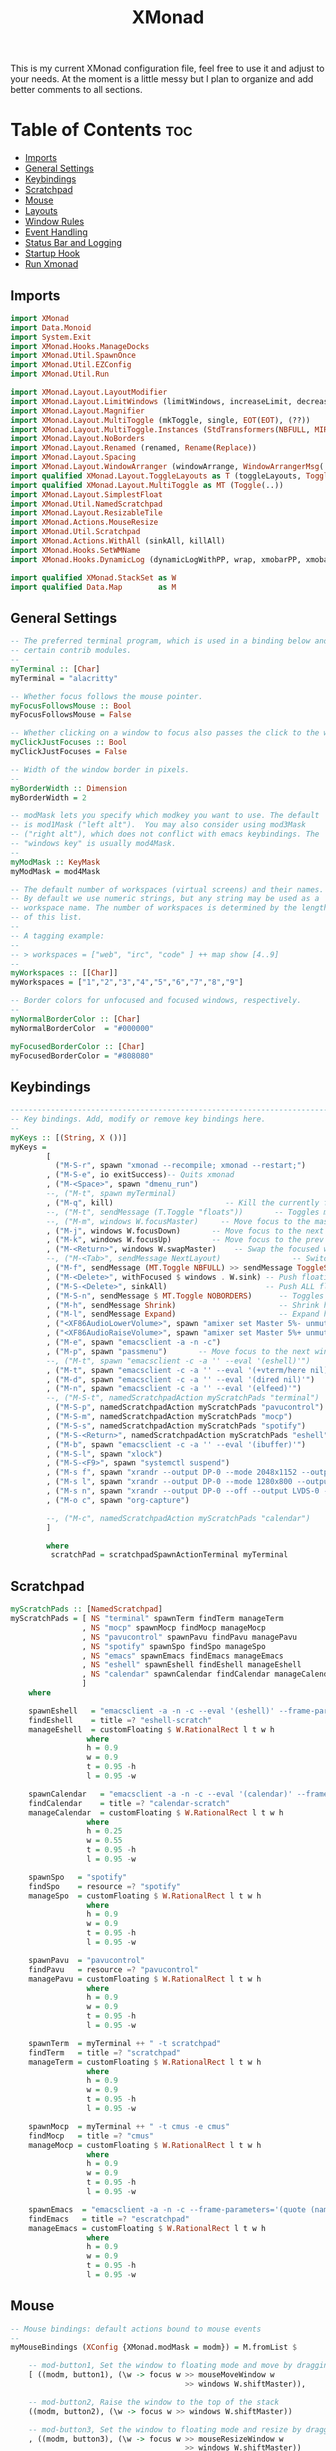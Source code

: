 #+TITLE: XMonad

This is my current XMonad configuration file, feel free to use it and adjust to your needs. At the moment is a little messy but I plan to organize and add better comments to all sections.

* Table of Contents :toc:
:PROPERTIES:
:header-args: :tangle ~/.xmonad/xmonad.hs
:END:
  - [[#imports][Imports]]
  - [[#general-settings][General Settings]]
  - [[#keybindings][Keybindings]]
  - [[#scratchpad][Scratchpad]]
  - [[#mouse][Mouse]]
  - [[#layouts][Layouts]]
  - [[#window-rules][Window Rules]]
  - [[#event-handling][Event Handling]]
  - [[#status-bar-and-logging][Status Bar and Logging]]
  - [[#startup-hook][Startup Hook]]
  - [[#run-xmonad][Run Xmonad]]

** Imports
#+begin_src haskell
import XMonad
import Data.Monoid
import System.Exit
import XMonad.Hooks.ManageDocks
import XMonad.Util.SpawnOnce
import XMonad.Util.EZConfig
import XMonad.Util.Run

import XMonad.Layout.LayoutModifier
import XMonad.Layout.LimitWindows (limitWindows, increaseLimit, decreaseLimit)
import XMonad.Layout.Magnifier
import XMonad.Layout.MultiToggle (mkToggle, single, EOT(EOT), (??))
import XMonad.Layout.MultiToggle.Instances (StdTransformers(NBFULL, MIRROR, NOBORDERS))
import XMonad.Layout.NoBorders
import XMonad.Layout.Renamed (renamed, Rename(Replace))
import XMonad.Layout.Spacing
import XMonad.Layout.WindowArranger (windowArrange, WindowArrangerMsg(..))
import qualified XMonad.Layout.ToggleLayouts as T (toggleLayouts, ToggleLayout(Toggle))
import qualified XMonad.Layout.MultiToggle as MT (Toggle(..))
import XMonad.Layout.SimplestFloat
import XMonad.Util.NamedScratchpad
import XMonad.Layout.ResizableTile
import XMonad.Actions.MouseResize
import XMonad.Util.Scratchpad
import XMonad.Actions.WithAll (sinkAll, killAll)
import XMonad.Hooks.SetWMName
import XMonad.Hooks.DynamicLog (dynamicLogWithPP, wrap, xmobarPP, xmobarColor, shorten, PP(..))

import qualified XMonad.StackSet as W
import qualified Data.Map        as M
#+end_src
** General Settings
#+begin_src haskell
-- The preferred terminal program, which is used in a binding below and by
-- certain contrib modules.
--
myTerminal :: [Char]
myTerminal = "alacritty"

-- Whether focus follows the mouse pointer.
myFocusFollowsMouse :: Bool
myFocusFollowsMouse = False

-- Whether clicking on a window to focus also passes the click to the window
myClickJustFocuses :: Bool
myClickJustFocuses = False

-- Width of the window border in pixels.
--
myBorderWidth :: Dimension
myBorderWidth = 2

-- modMask lets you specify which modkey you want to use. The default
-- is mod1Mask ("left alt").  You may also consider using mod3Mask
-- ("right alt"), which does not conflict with emacs keybindings. The
-- "windows key" is usually mod4Mask.
--
myModMask :: KeyMask
myModMask = mod4Mask

-- The default number of workspaces (virtual screens) and their names.
-- By default we use numeric strings, but any string may be used as a
-- workspace name. The number of workspaces is determined by the length
-- of this list.
--
-- A tagging example:
--
-- > workspaces = ["web", "irc", "code" ] ++ map show [4..9]
--
myWorkspaces :: [[Char]]
myWorkspaces = ["1","2","3","4","5","6","7","8","9"]

-- Border colors for unfocused and focused windows, respectively.
--
myNormalBorderColor :: [Char]
myNormalBorderColor  = "#000000"

myFocusedBorderColor :: [Char]
myFocusedBorderColor = "#808080"

#+end_src
** Keybindings
#+begin_src haskell
------------------------------------------------------------------------
-- Key bindings. Add, modify or remove key bindings here.
--
myKeys :: [(String, X ())]
myKeys =
        [
          ("M-S-r", spawn "xmonad --recompile; xmonad --restart;")        -- Restarts xmonad
        , ("M-S-e", io exitSuccess)-- Quits xmonad
        , ("M-<Space>", spawn "dmenu_run")
        --, ("M-t", spawn myTerminal)
        , ("M-q", kill)                         -- Kill the currently focused client
        --, ("M-t", sendMessage (T.Toggle "floats"))       -- Toggles my 'floats' layout
        --, ("M-m", windows W.focusMaster)     -- Move focus to the master window
        , ("M-j", windows W.focusDown)       -- Move focus to the next window
        , ("M-k", windows W.focusUp)         -- Move focus to the prev window
        , ("M-<Return>", windows W.swapMaster)    -- Swap the focused window and the master window
        --, ("M-<Tab>", sendMessage NextLayout)                -- Switch to next layout
        , ("M-f", sendMessage (MT.Toggle NBFULL) >> sendMessage ToggleStruts) -- Toggles noborder/full
        , ("M-<Delete>", withFocused $ windows . W.sink) -- Push floating window back to tile
        , ("M-S-<Delete>", sinkAll)                      -- Push ALL floating windows to tile
        , ("M-S-n", sendMessage $ MT.Toggle NOBORDERS)      -- Toggles noborder
        , ("M-h", sendMessage Shrink)                       -- Shrink horiz window width
        , ("M-l", sendMessage Expand)                       -- Expand horiz window width
        , ("<XF86AudioLowerVolume>", spawn "amixer set Master 5%- unmute")
        , ("<XF86AudioRaiseVolume>", spawn "amixer set Master 5%+ unmute")
        , ("M-e", spawn "emacsclient -a -n -c")
        , ("M-p", spawn "passmenu")       -- Move focus to the next window
        --, ("M-t", spawn "emacsclient -c -a '' --eval '(eshell)'")
        , ("M-t", spawn "emacsclient -c -a '' --eval '(+vterm/here nil)'")
        , ("M-d", spawn "emacsclient -c -a '' --eval '(dired nil)'")
        , ("M-n", spawn "emacsclient -c -a '' --eval '(elfeed)'")
        --, ("M-S-t", namedScratchpadAction myScratchPads "terminal")
        , ("M-S-p", namedScratchpadAction myScratchPads "pavucontrol")
        , ("M-S-m", namedScratchpadAction myScratchPads "mocp")
        , ("M-S-s", namedScratchpadAction myScratchPads "spotify")
        , ("M-S-<Return>", namedScratchpadAction myScratchPads "eshell")
        , ("M-b", spawn "emacsclient -c -a '' --eval '(ibuffer)'")
        , ("M-S-l", spawn "xlock")
        , ("M-S-<F9>", spawn "systemctl suspend")
        , ("M-s f", spawn "xrandr --output DP-0 --mode 2048x1152 --output LVDS-0 --off")
        , ("M-s l", spawn "xrandr --output DP-0 --mode 1280x800 --output LVDS-0 --off")
        , ("M-s n", spawn "xrandr --output DP-0 --off --output LVDS-0 --mode 1600x900")
        , ("M-o c", spawn "org-capture")

        --, ("M-c", namedScratchpadAction myScratchPads "calendar")
        ]

        where
         scratchPad = scratchpadSpawnActionTerminal myTerminal

#+end_src
** Scratchpad
#+begin_src haskell
myScratchPads :: [NamedScratchpad]
myScratchPads = [ NS "terminal" spawnTerm findTerm manageTerm
                , NS "mocp" spawnMocp findMocp manageMocp
                , NS "pavucontrol" spawnPavu findPavu managePavu
                , NS "spotify" spawnSpo findSpo manageSpo
                , NS "emacs" spawnEmacs findEmacs manageEmacs
                , NS "eshell" spawnEshell findEshell manageEshell
                , NS "calendar" spawnCalendar findCalendar manageCalendar
                ]
    where

    spawnEshell   = "emacsclient -a -n -c --eval '(eshell)' --frame-parameters='(quote (name . \"eshell-scratch\"))'"
    findEshell    = title =? "eshell-scratch"
    manageEshell  = customFloating $ W.RationalRect l t w h
                 where
                 h = 0.9
                 w = 0.9
                 t = 0.95 -h
                 l = 0.95 -w

    spawnCalendar   = "emacsclient -a -n -c --eval '(calendar)' --frame-parameters='(quote (name . \"calendar-scratch\"))'"
    findCalendar    = title =? "calendar-scratch"
    manageCalendar  = customFloating $ W.RationalRect l t w h
                 where
                 h = 0.25
                 w = 0.55
                 t = 0.95 -h
                 l = 0.95 -w

    spawnSpo   = "spotify"
    findSpo    = resource =? "spotify"
    manageSpo  = customFloating $ W.RationalRect l t w h
                 where
                 h = 0.9
                 w = 0.9
                 t = 0.95 -h
                 l = 0.95 -w

    spawnPavu  = "pavucontrol"
    findPavu   = resource =? "pavucontrol"
    managePavu = customFloating $ W.RationalRect l t w h
                 where
                 h = 0.9
                 w = 0.9
                 t = 0.95 -h
                 l = 0.95 -w

    spawnTerm  = myTerminal ++ " -t scratchpad"
    findTerm   = title =? "scratchpad"
    manageTerm = customFloating $ W.RationalRect l t w h
                 where
                 h = 0.9
                 w = 0.9
                 t = 0.95 -h
                 l = 0.95 -w

    spawnMocp  = myTerminal ++ " -t cmus -e cmus"
    findMocp   = title =? "cmus"
    manageMocp = customFloating $ W.RationalRect l t w h
                 where
                 h = 0.9
                 w = 0.9
                 t = 0.95 -h
                 l = 0.95 -w

    spawnEmacs  = "emacsclient -a -n -c --frame-parameters='(quote (name . \"escratchpad\"))'"
    findEmacs   = title =? "escratchpad"
    manageEmacs = customFloating $ W.RationalRect l t w h
                 where
                 h = 0.9
                 w = 0.9
                 t = 0.95 -h
                 l = 0.95 -w

#+end_src
** Mouse
#+begin_src haskell
-- Mouse bindings: default actions bound to mouse events
--
myMouseBindings (XConfig {XMonad.modMask = modm}) = M.fromList $

    -- mod-button1, Set the window to floating mode and move by dragging
    [ ((modm, button1), (\w -> focus w >> mouseMoveWindow w
                                       >> windows W.shiftMaster)),

    -- mod-button2, Raise the window to the top of the stack
    ((modm, button2), (\w -> focus w >> windows W.shiftMaster))

    -- mod-button3, Set the window to floating mode and resize by dragging
    , ((modm, button3), (\w -> focus w >> mouseResizeWindow w
                                       >> windows W.shiftMaster))

    -- you may also bind events to the mouse scroll wheel (button4 and button5)
    ]

#+end_src
** Layouts
#+begin_src haskell
-- Layouts:

-- You can specify and transform your layouts by modifying these values.
-- If you change layout bindings be sure to use 'mod-shift-space' after
-- restarting (with 'mod-q') to reset your layout state to the new
-- defaults, as xmonad preserves your old layout settings by default.
--
-- The available layouts.  Note that each layout is separated by |||,
-- which denotes layout choice.

-- ||| Mirror tiled (to enable horizontal master/stack)

-- Makes setting the spacingRaw simpler to write. The spacingRaw
-- module adds a configurable amount of space around windows.
mySpacing :: Integer -> l a -> XMonad.Layout.LayoutModifier.ModifiedLayout Spacing l a
mySpacing i = spacingRaw False (Border i i i i) True (Border i i i i) True

-- Below is a variation of the above except no borders are applied
-- if fewer than two windows. So a single window has no gaps.
mySpacing' :: Integer -> l a -> XMonad.Layout.LayoutModifier.ModifiedLayout Spacing l a
mySpacing' i = spacingRaw True (Border i i i i) True (Border i i i i) True


tall     = renamed [Replace "tall"]
           $ limitWindows 12
           $ mySpacing 5
           $ ResizableTall 1 (3/100) (1/2) []

magnify  = renamed [Replace "magnify"]
           $ magnifier
           $ limitWindows 12
           $ mySpacing 8
           $ ResizableTall 1 (3/100) (1/2) []


monocle  = renamed [Replace "monocle"]
           $ limitWindows 20
           $ Full


floats   = renamed [Replace "floats"]
           $ limitWindows 20
           $ simplestFloat

myLayoutHook = avoidStruts $ mouseResize $ windowArrange $ T.toggleLayouts floats $
               mkToggle (NBFULL ?? NOBORDERS ?? EOT) $ myDefaultLayout
             where
               -- I've commented out the layouts I don't use.
               myDefaultLayout =     tall
                              --   ||| magnify
                                 ||| noBorders monocle
                          --       ||| floats

myLayout = avoidStruts (tiled  ||| Full)
  where
     -- default tiling algorithm partitions the screen into two panes
     tiled   = Tall nmaster delta ratio

     -- The default number of windows in the master pane
     nmaster = 1

     -- Default proportion of screen occupied by master pane
     ratio   = 1/2

     -- Percent of screen to increment by when resizing panes
     delta   = 3/100

#+end_src
** Window Rules
Specific configuration for specific programs

#+begin_src haskell
-- Window rules:

-- Execute arbitrary actions and WindowSet manipulations when managing
-- a new window. You can use this to, for example, always float a
-- particular program, or have a client always appear on a particular
-- workspace.
--
-- To find the property name associated with a program, use
-- > xprop | grep WM_CLASS
-- and click on the client you're interested in.
--
-- To match on the WM_NAME, you can use 'title' in the same way that
-- 'className' and 'resource' are used below.
--
myManageHook = (composeAll
    [ className =? "MPlayer"        --> doFloat
    , className =? "Gimp"           --> doFloat
    , resource  =? "desktop_window" --> doIgnore]) <+> namedScratchpadManageHook myScratchPads
               --manageScratchPad

#+end_src
** Event Handling
#+begin_src haskell
-- Event handling

-- * EwmhDesktops users should change this to ewmhDesktopsEventHook
--
-- Defines a custom handler function for X Events. The function should
-- return (All True) if the default handler is to be run afterwards. To
-- combine event hooks use mappend or mconcat from Data.Monoid.
--
myEventHook = mempty
#+end_src
** Status Bar and Logging
This is not currently being used.

#+begin_src haskell
-- Status bars and logging

-- Perform an arbitrary action on each internal state change or X event.
-- See the 'XMonad.Hooks.DynamicLog' extension for examples.
--
myLogHook :: X ()
myLogHook = return ()

#+end_src
** Startup Hook
Code that runs at startup of Xmonad.

#+begin_src haskell
-- Startup hook

-- Perform an arbitrary action each time xmonad starts or is restarted
-- with mod-q.  Used by, e.g., XMonad.Layout.PerWorkspace to initialize
-- per-workspace layout choices.
--
-- By default, do nothing.
myStartupHook :: X ()
myStartupHook = do
  --spawnOnce "xrandr --output LVDS-0 --auto"
  --spawnOnce "xrandr --output VGA-0 --mode 1920x1080 --output LVDS-0 --off"
  spawnOnce "xrandr --output DP-0 --mode 2048x1152 --output LVDS-0 --off"
  spawnOnce "nitrogen --restore &"
  spawnOnce "protonmail-bridge &"
  spawnOnce "setxkbmap -layout us_intl"
  spawnOnce "picom --vsync -b"
  spawnOnce "xwallpaper --maximize ~/.config/wall.png"
  setWMName "LG3D"

  --spawnOnce "picom --vsync -b"
#+end_src
** Run Xmonad

#+begin_src haskell
-- Now run xmonad with all the defaults we set up.

-- Run xmonad with the settings you specify. No need to modify this.
--
main :: IO ()
main = do
  xmproc <- spawnPipe "xmobar ~/.xmonad/xmobar.config"
  xmonad $ docks $ defaults xmproc

-- A structure containing your configuration settings, overriding
-- fields in the default config. Any you don't override, will
-- use the defaults defined in xmonad/XMonad/Config.hs
--
-- No need to modify this.
--
defaults xmproc = def {
      -- simple stuff
        terminal           = myTerminal,
        focusFollowsMouse  = myFocusFollowsMouse,
        clickJustFocuses   = myClickJustFocuses,
        borderWidth        = myBorderWidth,
        modMask            = myModMask,
        workspaces         = myWorkspaces,
        normalBorderColor  = myNormalBorderColor,
        focusedBorderColor = myFocusedBorderColor,

      -- key bindings

        mouseBindings      = myMouseBindings,

      -- hooks, layouts
        layoutHook         = myLayoutHook,
        manageHook         = myManageHook,
        handleEventHook    = myEventHook,
        logHook            = dynamicLogWithPP xmobarPP
                                   {
                                    ppCurrent = xmobarColor "#8be9fd" "" . wrap "[" "]"
                                  , ppTitle = xmobarColor "#8be9fd" "" . shorten 60
                                  , ppOutput = hPutStrLn xmproc
                                   } ,
        startupHook        = myStartupHook
    } `additionalKeysP` myKeys

#+end_src
